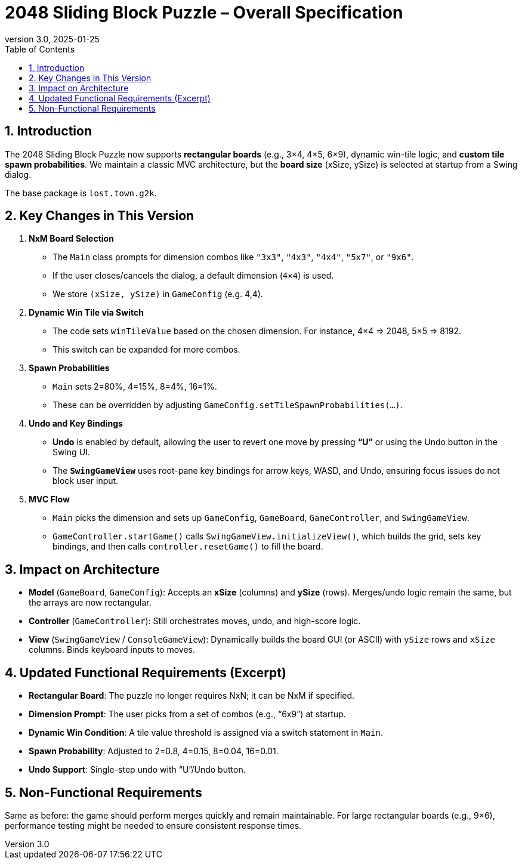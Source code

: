 = 2048 Sliding Block Puzzle – Overall Specification
:revnumber: 3.0
:revdate: 2025-01-25
:toc:
:toclevels: 2

== 1. Introduction

The 2048 Sliding Block Puzzle now supports **rectangular boards** (e.g., 3×4, 4×5, 6×9), dynamic win-tile logic, and **custom tile spawn probabilities**. We maintain a classic MVC architecture, but the **board size** (xSize, ySize) is selected at startup from a Swing dialog.

The base package is `lost.town.g2k`.


== 2. Key Changes in This Version

1. **NxM Board Selection**
   - The `Main` class prompts for dimension combos like `"3x3"`, `"4x3"`, `"4x4"`, `"5x7"`, or `"9x6"`.
   - If the user closes/cancels the dialog, a default dimension (`4×4`) is used.
   - We store `(xSize, ySize)` in `GameConfig` (e.g. 4,4).

2. **Dynamic Win Tile via Switch**
   - The code sets `winTileValue` based on the chosen dimension. For instance, 4×4 => 2048, 5×5 => 8192.
   - This switch can be expanded for more combos.

3. **Spawn Probabilities**
   - `Main` sets 2=80%, 4=15%, 8=4%, 16=1%.
   - These can be overridden by adjusting `GameConfig.setTileSpawnProbabilities(...)`.

4. **Undo and Key Bindings**
   - **Undo** is enabled by default, allowing the user to revert one move by pressing **“U”** or using the Undo button in the Swing UI.
   - The **`SwingGameView`** uses root-pane key bindings for arrow keys, WASD, and Undo, ensuring focus issues do not block user input.

5. **MVC Flow**
   - `Main` picks the dimension and sets up `GameConfig`, `GameBoard`, `GameController`, and `SwingGameView`.
   - `GameController.startGame()` calls `SwingGameView.initializeView()`, which builds the grid, sets key bindings, and then calls `controller.resetGame()` to fill the board.

== 3. Impact on Architecture

- **Model** (`GameBoard`, `GameConfig`): Accepts an **xSize** (columns) and **ySize** (rows). Merges/undo logic remain the same, but the arrays are now rectangular.
- **Controller** (`GameController`): Still orchestrates moves, undo, and high-score logic.
- **View** (`SwingGameView` / `ConsoleGameView`): Dynamically builds the board GUI (or ASCII) with `ySize` rows and `xSize` columns. Binds keyboard inputs to moves.

== 4. Updated Functional Requirements (Excerpt)

- **Rectangular Board**: The puzzle no longer requires NxN; it can be NxM if specified.
- **Dimension Prompt**: The user picks from a set of combos (e.g., “6x9”) at startup.
- **Dynamic Win Condition**: A tile value threshold is assigned via a switch statement in `Main`.
- **Spawn Probability**: Adjusted to 2=0.8, 4=0.15, 8=0.04, 16=0.01.
- **Undo Support**: Single-step undo with “U”/Undo button.

== 5. Non-Functional Requirements

Same as before: the game should perform merges quickly and remain maintainable. For large rectangular boards (e.g., 9×6), performance testing might be needed to ensure consistent response times.

